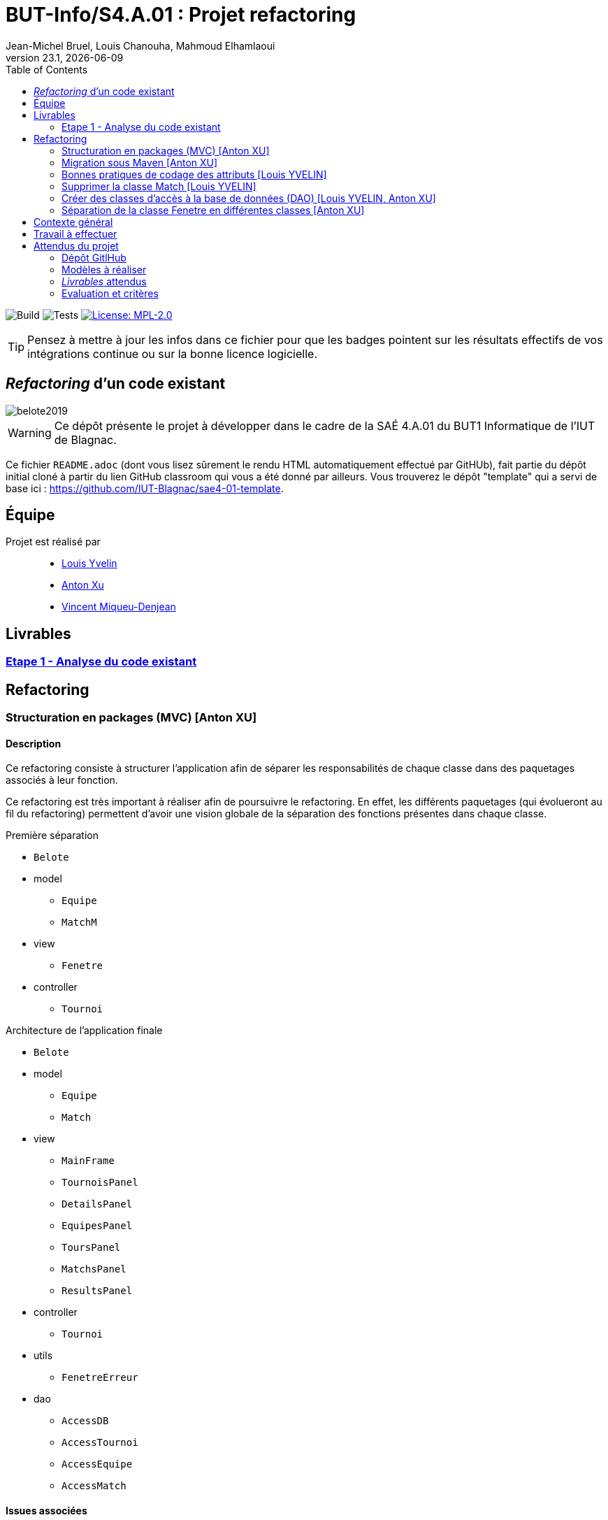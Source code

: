 // ------------------------------------------
//  Created by Jean-Michel Bruel on 2019-12.
//  Copyright (c) 2019 IRIT/U. Toulouse. All rights reserved.
// Thanks to Louis Chanouha for code & idea
// ------------------------------------------
= BUT-Info/S4.A.01 : Projet refactoring
Jean-Michel Bruel, Louis Chanouha, Mahmoud Elhamlaoui
v23.1, {localdate}
:mailto: jbruel@gmail.com
:status: bottom
:inclusion:
:experimental:
:toc: toc2
:icons: font
:window: _blank
:asciidoctorlink: link:http://asciidoctor.org/[Asciidoctor]indexterm:[Asciidoctor]

// Useful definitions
:asciidoc: http://www.methods.co.nz/asciidoc[AsciiDoc]
:icongit: icon:git[]
:git: http://git-scm.com/[{icongit}]
:plantuml: https://plantuml.com/fr/[plantUML]
:vscode: https://code.visualstudio.com/[VS Code]

ifndef::env-github[:icons: font]
// Specific to GitHub
ifdef::env-github[]
:!toc-title:
:caution-caption: :fire:
:important-caption: :exclamation:
:note-caption: :paperclip:
:tip-caption: :bulb:
:warning-caption: :warning:
:icongit: Git
endif::[]

// /!\ A MODIFIER !!!
:baseURL: https://github.com/IUT-Blagnac/sae4-01-2023-womenshitiancai

// Tags
image:{baseURL}/actions/workflows/build.yml/badge.svg[Build] 
image:{baseURL}/actions/workflows/tests.yml/badge.svg[Tests] 
image:https://img.shields.io/badge/License-MPL%202.0-brightgreen.svg[License: MPL-2.0, link="https://opensource.org/licenses/MPL-2.0"]
//---------------------------------------------------------------

TIP: Pensez à mettre à jour les infos dans ce fichier pour que les badges pointent sur les résultats effectifs de vos intégrations continue ou sur la bonne licence logicielle.

== _Refactoring_ d'un code existant

image::assets/belote2019.png[]

WARNING: Ce dépôt présente le projet à développer dans le cadre de la SAÉ 4.A.01 du BUT1 Informatique de l'IUT de Blagnac.

Ce fichier `README.adoc` (dont vous lisez sûrement le rendu HTML automatiquement effectué par GitHUb), fait partie du dépôt initial cloné à partir du lien GitHub classroom qui vous a été donné par ailleurs.
Vous trouverez le dépôt "template" qui a servi de base ici : https://github.com/IUT-Blagnac/sae4-01-template. 

== Équipe

Projet est réalisé par::

- https://github.com/L-Yvelin[Louis Yvelin]
- https://github.com/Anxton[Anton Xu]
- https://github.com/RepliKode[Vincent Miqueu-Denjean]

== Livrables

=== link:doc/analyse_existant.adoc[Etape 1 - Analyse du code existant]

== Refactoring

=== Structuration en packages (MVC) [Anton XU]

==== Description

Ce refactoring consiste à structurer l'application afin de séparer les responsabilités de chaque classe dans des paquetages associés à leur fonction.

Ce refactoring est très important à réaliser afin de poursuivre le refactoring. En effet, les différents paquetages (qui évolueront au fil du refactoring) permettent d'avoir une vision globale de la séparation des fonctions présentes dans chaque classe.

.Première séparation
* `Belote`
* model
** `Equipe`
** `MatchM`
* view
** `Fenetre`
* controller
** `Tournoi`

.Architecture de l'application finale
* `Belote`
* model
** `Equipe`
** `Match`
* view
** `MainFrame`
** `TournoisPanel`
** `DetailsPanel`
** `EquipesPanel` 
** `ToursPanel` 
** `MatchsPanel` 
** `ResultsPanel`
* controller
** `Tournoi`
* utils
** `FenetreErreur`
* dao
** `AccessDB`
** `AccessTournoi`
** `AccessEquipe`
** `AccessMatch`

==== Issues associées

* link:https://github.com/IUT-Blagnac/sae4-01-2023-womenshitiancai/issues/3[Séparer en packages (MVC) #3]
* link:https://github.com/IUT-Blagnac/sae4-01-2023-womenshitiancai/issues/15[Diviser classe Fenetre (tournoiPane) #15]

=== Migration sous Maven [Anton XU]

==== Description

Ce refactoring consiste à migrer l'application pour qu'elle utilise Maven. +
De cette manière, nous rendons automatique la build ainsi que la gestion des dépendances.

Pour lancer l'application, nous utilisons le plugin `exec-maven-plugin` et sa commande `mvn exec:java`.

==== Issue associée

* link:https://github.com/IUT-Blagnac/sae4-01-2023-womenshitiancai/issues/2[Migrer sous Maven #2]

=== Bonnes pratiques de codage des attributs [Louis YVELIN]

==== Description

Ce refactoring consiste à mettre en place les bonnes pratiques de codage pour les attributs des classes de l'application et les variables.

Les bonnes pratiques sont::
* Donner des noms descriptifs aux variables
* Créer des getter et des setter pour chaque attribut
* Mettre les attributs des classes en privé
* Accéder à ces attributs par l'utilisation des getter et setter
* Renommer toutes les variables en leur donnant plus de sens et en suivant la nomenclature camelCase.

==== Issues associées

* link:https://github.com/IUT-Blagnac/sae4-01-2023-womenshitiancai/issues/4[setter/getter, attributs privés #4]
* link:https://github.com/IUT-Blagnac/sae4-01-2023-womenshitiancai/issues/20[Rendre les noms de variables descriptifs #20]
* link:https://github.com/IUT-Blagnac/sae4-01-2023-womenshitiancai/issues/24[Variables descriptives #24]
* link:https://github.com/IUT-Blagnac/sae4-01-2023-womenshitiancai/issues/33[Diviser classe Fenetre (DetailsPanel) #33]

=== Supprimer la classe Match [Louis YVELIN]

==== Description

Ce refactoring consiste à supprimer la classe Match dans les classes Tournoi et Belote.

Ces classes internes sont utilisées en plus de la classe model, ce qui est redondant.

Le travail effectué::
* Dans la classe Belote, la classe Match est complètement inutile, d'où sa suppression.
* Dans la classe Tournoi, la classe Match est un duplicata de la classe MatchM présente dans un fichier à part. Elle a pour unique but d'avoir un constructeur simplifié. Il a donc fallu déplacer ce constructeur dans la classe MatchM.
* Enfin, pour simplifier le code, nous avons renommé la classe MatchM en Match.

==== Issue associée

* link:https://github.com/IUT-Blagnac/sae4-01-2023-womenshitiancai/issues/12[Supprimer classe interne Match : Tournoi et belote #12]

=== Créer des classes d'accès à la base de données (DAO) [Louis YVELIN, Anton XU]

==== Description

Ce refactoring consiste à créer un package `dao` dont l'objectif est de rassembler les classes d'accès à la base de données.

De cette manière, nous créons une interface accessible par le reste de l'application, dont l'objectif unique est la connexion à la base de données.

Le travail effectué::
* Création des classes AccessDB, AccessTournoi, AccessEquipe, AccessMatch
* Classe Belote : Utilisation de AccessDB pour initialiser la connexion à la base de données
* Il est à noter que les classes du package `dao` sont des singleton pour s'assurer qu'il n'y ait qu'une seule connexion à la base de données
* Remplacer toutes les requêtes exécutées à la volée par des appels de méthodes appartenant aux classes DAO

==== Issue associée

* link:https://github.com/IUT-Blagnac/sae4-01-2023-womenshitiancai/issues/9[AccessDB, AccessTournoi, AccessEquipe, AccessMatch #9]
* link:https://github.com/IUT-Blagnac/sae4-01-2023-womenshitiancai/issues/25[rename package dao #25]
* link:https://github.com/IUT-Blagnac/sae4-01-2023-womenshitiancai/issues/29[Implementer AccessTournois pour les requêtes de Fenetre #29]
* link:https://github.com/IUT-Blagnac/sae4-01-2023-womenshitiancai/issues/30[rendre singleton les classes dao #30]


=== Séparation de la classe Fenetre en différentes classes [Anton XU]

==== Description

L'objectif est de réduire la complexité de la classe Fenetre en respectant le principe SOLID ou chaque classe a une responsabilité afin de structurer la partie view de l'application.

Nous gardons la fenêtre principale (renommée `MainFrame`) qui gère des sous-vues qui sont initiées dans leur propre classe.

Ces sous-vues sont des classes qui héritent de JPanel.

Fenêtre principale::
* `MainFrame`
Sous-vues::
* `TournoisPanel` +
* `DetailsPanel` +
* `EquipesPanel` +
* `ToursPanel` +
* `MatchsPanel` +
* `ResultsPanel`

==== Issues associées

* link:https://github.com/IUT-Blagnac/sae4-01-2023-womenshitiancai/issues/15[Diviser classe Fenetre (TournoisPanel) #15]
* link:https://github.com/IUT-Blagnac/sae4-01-2023-womenshitiancai/issues/33[Diviser classe Fenetre (DetailsPanel) #33]
* link:https://github.com/IUT-Blagnac/sae4-01-2023-womenshitiancai/issues/34[Diviser classe Fenetre (EquipesPanel) #34]
* link:https://github.com/IUT-Blagnac/sae4-01-2023-womenshitiancai/issues/35[Diviser classe Fenetre (ToursPanel) #35]
* link:https://github.com/IUT-Blagnac/sae4-01-2023-womenshitiancai/issues/36[Diviser classe Fenetre (MatchsPanel) #36]
* link:https://github.com/IUT-Blagnac/sae4-01-2023-womenshitiancai/issues/37[Diviser classe Fenetre (ResultsPanel) #37]

== Contexte général

TIP: Cette partie de votre `README.adoc` peut être supprimée ou mise ailleurs.

Vous trouverez link:Belote2023.zip[ici] le lien vers un projet écrit par un ancien étudiant de l'IUT de Blagnac (à l'époque ou cette SAÉ n'existait pas). 
L'application permet de gérer un tournoi de Belote: saisie des participants, des scores, génération des matchs et visualisation des résultats. 
Elle a été codée avec Java + Swing (différent de Java FX que vous avez étudié en cours) + un stockage au format SQL.

Ce projet est un projet {Eclipse}. 
Pour l'importer dans cet  IDE, cliquez sur menu:File[Import...>General>Existing Projects into Workspace>Next>Select archive file>Finish].

Commencez par étudier l'application, sans vous précipiter :

- Analysez en détails les fonctionnalités du logiciel, les différentes étapes d'un tournoi. Vous pouvez vous aider d'un schéma ou un diagramme de séquence système UML.
- Que pensez-vous de l'organisation et la visibilité du code ? Peut-on facilement le faire évoluer pour ajouter par exemple une deuxième fenêtre plein écran pour affichage sur un projecteur ?
- Que améliorations proposez-vous ?

== Travail à effectuer

Vous avez 4 semaines (à 3 séances par semaines) en semaines 11-14 pour améliorer le plus possible le code de cette application, en y intégrant vos acquis de l'IUT abordés dans les ressource R3.02, R3.03, R3.04, R4.01, R4.02 :

Améliorations obligatoires::
- intégration de patrons de conception. Cela peut être ceux vus en cours, ou d'autres (il y en a plein, cf. https://refactoring.guru/),
- application de bonnes pratiques de la conceptions orientée objet. Pensez à SOLID, l'encapsulation, votre expérience en développement Java !

Améliorations facultatives::
- passer l'application en multilingue de manière générique
- convertir le projet pour y inclure un système de build
- permettre à l'application de fonctionner avec n'importe quelle BD relationnelle
- proposer des fonctionnalités supplémentaires, dont le développement a été  facilité par votre refactoring

WARNING: Commencez d'abord par établir un objectif et vous répartir les tâches ! Vous perdrez énormément de temps si vos changements s'avèrent non adaptés à l'application ! N'hésitez pas à valider vos idées avec votre intervenant.

TIP: Commencez par le plus simple. Le patron le plus complexe n'est pas toujours le plus adapté !

TIP: Dans votre étude, anticipez de possibles futures évolutions de l'application. Ex: affichage déporté, configuration de plusieurs algorithmes, types de stockages des données... (l'objectif de ce projet est de refactorer le code, pas juste d'ajouter de nouvelles fonctionnalités).

[%interactive]
* [ ] Remplacez et utilisez le `README.adoc` de votre dépôt initial comme rapport de votre refactoring.
* [ ] N'oubliez pas d'expliquer comment lancer ou deployer votre application (e.g., `mvn install` ou `gradle install`)

== Attendus du projet

ifdef::slides[:leveloffset: -1]

=== Dépôt GitlHub

Vous travaillerez sur un projet GitHub créé pour l'occasion sur le groupe de l'IUT de Blagnac (https://github.com/iut-blagnac/) via un lien classroom (qui vous sera donné par ailleurs) et qui devra s'appeler : `sae4-01-2023-xyz` où `xyz` sera remplacé par le nom que vous voulez. 
La branche `master` (ou `main`) sera celle où nous évaluerons votre `README` (en markdown ou asciidoc et contenant votre "rapport" avec entre autre le nom des 2 binômes), vos codes (répertoire `src`), vos documentations (répertoire `doc`).

=== Modèles à réaliser

On ne vous embête pas avec les modèles mais n'hésitez pas à en utiliser
(des cohérents avec votre code) pour vos documentations.
Rien ne vaut un bon diagramme de classe pour montrer  un  "avant-après".

=== _Livrables_ attendus

Votre projet sera constitué du contenu de la branche master de votre dépôt créé pour l'occasion sur GitHub à la date du *vendredi 07/04/2023* à minuit.

Votre rapport sera votre `README`, contenant (outre les éléments habituels d'un rapport comme les noms et contact des binômes, une table des matières, ...)
une courte explication par chaque fonctionnalité nouvelle ou refactoring précis
avec des extraits de code illustratifs et une justification pour chaque modification.

Un bonus conséquent sera donné à ceux qui expriment et organisent leurs idées de refactoring en utilisant les issues GitHub de manière propre (taguées selon leur type, closed quand insérées dans le code, testées, documentées, avec   éventuellement la branche associée).

=== Evaluation et critères

Vous pourrez travailler en groupe de 2 max.

Les principaux critères qui guideront la notation seront :

- pertinence des choix
- pertinence des tests
- qualité du code
- qualité du rapport (illustration, explications)
- nombre et difficulté des modifications (pensez à utiliser des numéros ou des identifiants permettant de les retrouver facilement dans les codes, par exemple en les liants à des issues)
- extras (modèles, build, ci, ...)

TIP: En cas de besoin, n'hésitez pas à me contacter (jean-michel.bruel@univ-tlse2.fr) ou à poser des questions sur le channel `#sae-s4-fi-refactoring` du Discord de l'IUT.

**********************************************************************
Document généré par mailto:{email}[{author}] via {asciidoctorlink} (version `{asciidoctor-version}`).
Pour l'instant ce document est libre d'utilisation et géré par la 'Licence Creative Commons'.
image:assets/88x31.png["Licence CreativeCommons",style="border-width:0",link="http://creativecommons.org/licenses/by-sa/3.0/"]
http://creativecommons.org/licenses/by-sa/3.0/[licence Creative Commons Paternité - Partage à l&#39;Identique 3.0 non transposé].
**********************************************************************
